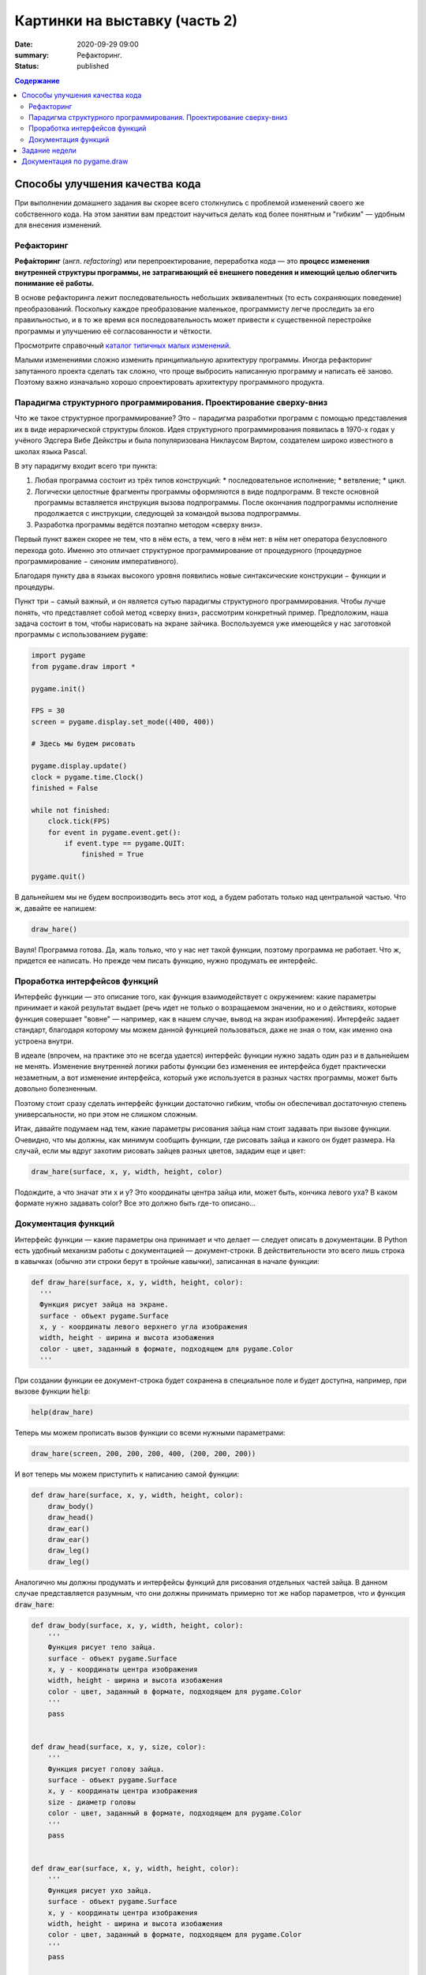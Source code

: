 Картинки на выставку (часть 2)
##############################

:date: 2020-09-29 09:00
:summary: Рефакторинг.
:status: published

.. default-role:: code
.. contents:: Содержание


Способы улучшения качества кода
===============================

При выполнении домашнего задания вы скорее всего столкнулись с проблемой
изменений своего же собственного кода. На этом занятии вам предстоит научиться
делать код более понятным и "гибким" — удобным для внесения изменений.

Рефакторинг
-----------

**Рефа́кторинг** (англ. *refactoring*) или перепроектирование, переработка кода —
это **процесс изменения внутренней структуры программы, не затрагивающий её
внешнего поведения и имеющий целью облегчить понимание её работы.**

В основе рефакторинга лежит последовательность небольших эквивалентных (то есть
сохраняющих поведение) преобразований. Поскольку каждое преобразование маленькое,
программисту легче проследить за его правильностью, и в то же время вся
последовательность может привести к существенной перестройке программы и
улучшению её согласованности и чёткости.

Просмотрите справочный `каталог типичных малых изменений`__.

.. __: https://refactoring.com/catalog/

Малыми изменениями сложно изменить принципиальную архитектуру программы.
Иногда рефакторинг запутанного проекта сделать так сложно, что проще выбросить
написанную программу и написать её заново. Поэтому важно изначально хорошо
спроектировать архитектуру программного продукта.

Парадигма структурного программирования. Проектирование сверху-вниз
-------------------------------------------------------------------

Что же такое структурное программирование? Это − парадигма разработки программ с
помощью представления их в виде иерархической структуры блоков.
Идея структурного программирования появилась в 1970-х годах у учёного Эдсгера
Вибе Дейкстры и была популяризована Никлаусом Виртом, создателем широко
известного в школах языка Pascal.

В эту парадигму входит всего три пункта:

1. Любая программа состоит из трёх типов конструкций:
   * последовательное исполнение;
   * ветвление;
   * цикл.
2. Логически целостные фрагменты программы оформляются в виде подпрограмм.
   В тексте основной программы вставляется инструкция вызова подпрограммы.
   После окончания подпрограммы исполнение продолжается с инструкции,
   следующей за командой вызова подпрограммы.
3. Разработка программы ведётся поэтапно методом «сверху вниз».

Первый пункт важен скорее не тем, что в нём есть, а тем, чего в нём нет:
в нём нет оператора безусловного перехода goto. Именно это отличает структурное
программирование от процедурного (процедурное программирование − синоним
императивного).

Благодаря пункту два в языках высокого уровня появились новые синтаксические конструкции − функции и процедуры.

Пункт три − самый важный, и он является сутью парадигмы структурного программирования. Чтобы лучше понять, что представляет собой метод «сверху вниз», рассмотрим конкретный пример. Предположим, наша задача состоит в том, чтобы нарисовать на экране зайчика. Воспользуемся уже имеющейся у нас заготовкой программы с использованием `pygame`:

.. code-block:: python

    import pygame
    from pygame.draw import *

    pygame.init()

    FPS = 30
    screen = pygame.display.set_mode((400, 400))

    # Здесь мы будем рисовать

    pygame.display.update()
    clock = pygame.time.Clock()
    finished = False

    while not finished:
        clock.tick(FPS)
        for event in pygame.event.get():
            if event.type == pygame.QUIT:
                finished = True

    pygame.quit()

В дальнейшем мы не будем воспроизводить весь этот код, а будем работать только над центральной частью. Что ж, давайте ее напишем:

.. code-block:: python

    draw_hare()

Вауля! Программа готова. Да, жаль только, что у нас нет такой функции, поэтому программа не работает. Что ж, придется ее написать. Но прежде чем писать функцию, нужно продумать ее интерфейс.

Проработка интерфейсов функций
------------------------------

Интерфейс функции — это описание того, как функция взаимодействует с окружением: какие параметры принимает и какой результат выдает (речь идет не только о возращаемом значении, но и о действиях, которые функция совершает "вовне" — например, как в нашем случае, вывод на экран изображения). Интерфейс задает стандарт, благодаря которому мы можем данной функцией пользоваться, даже не зная о том, как именно она устроена внутри.

В идеале (впрочем, на практике это не всегда удается) интерфейс функции нужно задать один раз и в дальнейшем не менять. Изменение внутренней логики работы функции без изменения ее интерфейса будет практически незаметным, а вот изменение интерфейса, который уже используется в разных частях программы, может быть довольно болезненным.

Поэтому стоит сразу сделать интерфейс функции достаточно гибким, чтобы он обеспечивал достаточную степень универсальности, но при этом не слишком сложным.

Итак, давайте подумаем над тем, какие параметры рисования зайца нам стоит задавать при вызове функции. Очевидно, что мы должны, как минимум сообщить функции, где рисовать зайца и какого он будет размера. На случай, если мы вдруг захотим рисовать зайцев разных цветов, зададим еще и цвет:

.. code-block:: python

    draw_hare(surface, x, y, width, height, color)

Подождите, а что значат эти x и y? Это координаты центра зайца или, может быть, кончика левого уха? В каком формате нужно задавать color? Все это должно быть где-то описано...


Документация функций
--------------------

Интерфейс функции — какие параметры она принимает и что делает — следует описать в документации. В Python есть удобный механизм работы с документацией — документ-строки. В действительности это всего лишь строка в кавычках (обычно эти строки берут в тройные кавычки), записанная в начале функции:

.. code-block:: python

    def draw_hare(surface, x, y, width, height, color):
      '''
      Функция рисует зайца на экране.
      surface - объект pygame.Surface
      x, y - координаты левого верхнего угла изображения
      width, height - ширина и высота изобажения
      color - цвет, заданный в формате, подходящем для pygame.Color
      '''

При создании функции ее документ-строка будет сохранена в специальное поле и будет доступна, например, при вызове функции `help`:

.. code-block:: python

    help(draw_hare)

Теперь мы можем прописать вызов функции со всеми нужными параметрами:

.. code-block:: python

    draw_hare(screen, 200, 200, 200, 400, (200, 200, 200))

И вот теперь мы можем приступить к написанию самой функции:

.. code-block:: python

    def draw_hare(surface, x, y, width, height, color):
        draw_body()
        draw_head()
        draw_ear()
        draw_ear()
        draw_leg()
        draw_leg()

Аналогично мы должны продумать и интерфейсы функций для рисования отдельных частей зайца. В данном случае представляется разумным, что они должны принимать примерно тот же набор параметров, что и функция `draw_hare`:

.. code-block:: python

    def draw_body(surface, x, y, width, height, color):
        '''
        Функция рисует тело зайца.
        surface - объект pygame.Surface
        x, y - координаты центра изображения
        width, height - ширина и высота изобажения
        color - цвет, заданный в формате, подходящем для pygame.Color
        '''
        pass


    def draw_head(surface, x, y, size, color):
        '''
        Функция рисует голову зайца.
        surface - объект pygame.Surface
        x, y - координаты центра изображения
        size - диаметр головы
        color - цвет, заданный в формате, подходящем для pygame.Color
        '''
        pass


    def draw_ear(surface, x, y, width, height, color):
        '''
        Функция рисует ухо зайца.
        surface - объект pygame.Surface
        x, y - координаты центра изображения
        width, height - ширина и высота изобажения
        color - цвет, заданный в формате, подходящем для pygame.Color
        '''
        pass


    def draw_leg(surface, x, y, width, height, color):
        '''
        Функция рисует ногу зайца.
        surface - объект pygame.Surface
        x, y - координаты центра изображения
        width, height - ширина и высота изобажения
        color - цвет, заданный в формате, подходящем для pygame.Color
        '''
        pass

Теперь можно закончить функцию `draw_hare`:

.. code-block:: python

    def draw_hare(surface, x, y, width, height, color):
        '''
        Функция рисует зайца на экране.
        surface - объект pygame.Surface
        x, y - координаты центра изображения
        width, height - ширина и высота изобажения
        color - цвет, заданный в формате, подходящем для pygame.Color
        '''
        body_width = width // 2
        body_height = height // 2
        body_y = y + body_height // 2
        draw_body(surface, x, body_y, body_width, body_height, color)

        head_size = height // 4
        draw_head(surface, x, y - head_size // 2, head_size, color)

        ear_height = height // 3
        ear_y = y - height // 2 + ear_height // 2
        for ear_x in (x - head_size // 4, x + head_size // 4):
            draw_ear(surface, ear_x, ear_y, width // 8, ear_height, color)

        leg_height = height // 16
        leg_y = y + height // 2 - leg_height // 2
        for leg_x in (x - width // 4, x + width // 4):
            draw_leg(surface, leg_x, leg_y, width // 4, leg_height, color)

Функции рисования отдельных частей зайца можно пока сделать совсем простыми (сделать их более красивыми можно будет позже):

.. code-block:: python

    def draw_body(surface, x, y, width, height, color):
        '''
        Функция рисует тело зайца.
        surface - объект pygame.Surface
        x, y - координаты центра изображения
        width, height - ширина и высота изобажения
        color - цвет, заданный в формате, подходящем для pygame.Color
        '''
        ellipse(surface, color, (x - width // 2, y - height // 2, width, height))


    def draw_head(surface, x, y, size, color):
        '''
        Функция рисует голову зайца.
        surface - объект pygame.Surface
        x, y - координаты центра изображения
        size - диаметр головы
        color - цвет, заданный в формате, подходящем для pygame.Color
        '''
        circle(surface, color, (x, y), size // 2)


    def draw_ear(surface, x, y, width, height, color):
        '''
        Функция рисует ухо зайца.
        surface - объект pygame.Surface
        x, y - координаты центра изображения
        width, height - ширина и высота изобажения
        color - цвет, заданный в формате, подходящем для pygame.Color
        '''
        ellipse(surface, color, (x - width // 2, y - height // 2, width, height))


    def draw_leg(surface, x, y, width, height, color):
        '''
        Функция рисует ногу зайца.
        surface - объект pygame.Surface
        x, y - координаты центра изображения
        width, height - ширина и высота изобажения
        color - цвет, заданный в формате, подходящем для pygame.Color
        '''
        ellipse(surface, color, (x - width // 2, y - height // 2, width, height))

Вот что у нас получилось:

.. image:: ../images/lab5/hare.png
    :align: center

Задание недели
==============

Сделайте себе fork проекта, который даст вам преподаватель (это проект одного
из ваших товарищей).

Ваша задача сделать рефакторинг этого кода так, чтобы можно было быстро вносить
изменения (местоположения объектов, количество, их размер).


Документация по pygame.draw
===========================

.. raw:: html

   <!DOCTYPE html PUBLIC "-//W3C//DTD XHTML 1.0 Transitional//EN"
     "http://www.w3.org/TR/xhtml1/DTD/xhtml1-transitional.dtd">

   <html xmlns="http://www.w3.org/1999/xhtml">
     <head>
       <meta http-equiv="X-UA-Compatible" content="IE=Edge" />
       <meta http-equiv="Content-Type" content="text/html; charset=utf-8" />
       <title>pygame.draw &#8212; pygame v2.0.0.dev7 documentation</title>
       <link rel="stylesheet" href="../images/lab5/pygame.css" type="text/css" />
       <link rel="stylesheet" href="../images/lab5/pygments.css" type="text/css" />
       <script type="text/javascript" id="documentation_options" data-url_root="../" src="../images/lab5/documentation_options.js"></script>
       <script type="text/javascript" src="../images/lab5/jquery.js"></script>
       <script type="text/javascript" src="../images/lab5/underscore.js"></script>
       <script type="text/javascript" src="../images/lab5/doctools.js"></script>
       <script type="text/javascript" src="../images/lab5/language_data.js"></script>
       <link rel="shortcut icon" href="../images/lab5/pygame.ico"/>
       <link rel="index" title="Index" href="../genindex.html" />
       <link rel="search" title="Search" href="../search.html" />
       <link rel="next" title="pygame.event" href="event.html" />
       <link rel="prev" title="pygame.display" href="display.html" />
     </head><body>

       <div class="document">

     <div class="header">
       <table>
         <tr>
      <td class="logo">
        <a href="https://www.pygame.org/">
          <img src="../images/lab5/pygame_tiny.png"/>
        </a>
        <h5>pygame documentation</h5>
      </td>
      <td class="pagelinks">
        <div class="top">
          <a href="https://www.pygame.org/">Pygame Home</a> ||
          <a href="../index.html">Help Contents</a> ||
          <a href="../genindex.html">Reference Index</a>

           <form action="../search.html" method="get" style="display:inline;float:right;">
             <input name="q" value="" type="text">
             <input value="search" type="submit">
           </form>
        </div>
        <hr style="color:black;border-bottom:none;border-style: dotted;border-bottom-style:none;">
        <p class="bottom"><b>Most useful stuff</b>:
          <a href="color.html">Color</a> |
          <a href="display.html">display</a> |
          <a href="draw.html">draw</a> |
          <a href="event.html">event</a> |
          <a href="font.html">font</a> |
          <a href="image.html">image</a> |
          <a href="key.html">key</a> |
          <a href="locals.html">locals</a> |
          <a href="mixer.html">mixer</a> |
          <a href="mouse.html">mouse</a> |
          <a href="rect.html">Rect</a> |
          <a href="surface.html">Surface</a> |
          <a href="time.html">time</a> |
          <a href="music.html">music</a> |
          <a href="pygame.html">pygame</a>
        </p>

        <p class="bottom"><b>Advanced stuff</b>:
          <a href="cursors.html">cursors</a> |
          <a href="joystick.html">joystick</a> |
          <a href="mask.html">mask</a> |
          <a href="sprite.html">sprite</a> |
          <a href="transform.html">transform</a> |
          <a href="bufferproxy.html">BufferProxy</a> |
          <a href="freetype.html">freetype</a> |
          <a href="gfxdraw.html">gfxdraw</a> |
          <a href="midi.html">midi</a> |
          <a href="overlay.html">Overlay</a> |
          <a href="pixelarray.html">PixelArray</a> |
          <a href="pixelcopy.html">pixelcopy</a> |
          <a href="sndarray.html">sndarray</a> |
          <a href="surfarray.html">surfarray</a> |
          <a href="math.html">math</a>
        </p>

        <p class="bottom"><b>Other</b>:
          <a href="camera.html">camera</a> |
          <a href="cdrom.html">cdrom</a> |
          <a href="examples.html">examples</a> |
          <a href="fastevent.html">fastevent</a> |
          <a href="scrap.html">scrap</a> |
          <a href="tests.html">tests</a> |
          <a href="touch.html">touch</a> |
          <a href="pygame.html#module-pygame.version">version</a>
        </p>
      </td>
         </tr>
       </table>
     </div>

         <div class="documentwrapper">
             <div class="body" role="main">

   <div class="section" id="module-pygame.draw">
   <span id="pygame-draw"></span><dl class="definition module">
   <dt class="title module">
   <code class="docutils literal notranslate"><span class="pre">pygame.draw</span></code></dt>
   <dd><div class="line-block">
   <div class="line"><span class="summaryline">pygame module for drawing shapes</span></div>
   </div>
   <table border="1" class="toc docutils">
   <colgroup>
   <col width="23%" />
   <col width="1%" />
   <col width="76%" />
   </colgroup>
   <tbody valign="top">
   <tr class="row-odd"><td><a class="toc reference external" href="draw.html#pygame.draw.rect">pygame.draw.rect</a></td>
   <td>—</td>
   <td>draw a rectangle</td>
   </tr>
   <tr class="row-even"><td><a class="toc reference external" href="draw.html#pygame.draw.polygon">pygame.draw.polygon</a></td>
   <td>—</td>
   <td>draw a polygon</td>
   </tr>
   <tr class="row-odd"><td><a class="toc reference external" href="draw.html#pygame.draw.circle">pygame.draw.circle</a></td>
   <td>—</td>
   <td>draw a circle</td>
   </tr>
   <tr class="row-even"><td><a class="toc reference external" href="draw.html#pygame.draw.ellipse">pygame.draw.ellipse</a></td>
   <td>—</td>
   <td>draw an ellipse</td>
   </tr>
   <tr class="row-odd"><td><a class="toc reference external" href="draw.html#pygame.draw.arc">pygame.draw.arc</a></td>
   <td>—</td>
   <td>draw an elliptical arc</td>
   </tr>
   <tr class="row-even"><td><a class="toc reference external" href="draw.html#pygame.draw.line">pygame.draw.line</a></td>
   <td>—</td>
   <td>draw a straight line</td>
   </tr>
   <tr class="row-odd"><td><a class="toc reference external" href="draw.html#pygame.draw.lines">pygame.draw.lines</a></td>
   <td>—</td>
   <td>draw multiple contiguous straight line segments</td>
   </tr>
   <tr class="row-even"><td><a class="toc reference external" href="draw.html#pygame.draw.aaline">pygame.draw.aaline</a></td>
   <td>—</td>
   <td>draw a straight antialiased line</td>
   </tr>
   <tr class="row-odd"><td><a class="toc reference external" href="draw.html#pygame.draw.aalines">pygame.draw.aalines</a></td>
   <td>—</td>
   <td>draw multiple contiguous straight antialiased line segments</td>
   </tr>
   </tbody>
   </table>
   <p>Draw several simple shapes to a surface. These functions will work for
   rendering to any format of surface. Rendering to hardware surfaces will be
   slower than regular software surfaces.</p>
   <p>Most of the functions take a width argument to represent the size of stroke
   (thickness) around the edge of the shape. If a width of 0 is passed the shape
   will be filled (solid).</p>
   <p>All the drawing functions respect the clip area for the surface and will be
   constrained to that area. The functions return a rectangle representing the
   bounding area of changed pixels. This bounding rectangle is the 'minimum'
   bounding box that encloses the affected area.</p>
   <p>All the drawing functions accept a color argument that can be one of the
   following formats:</p>
   <blockquote>
   <div><ul class="simple">
   <li>a <a class="tooltip reference internal" href="color.html#pygame.Color" title=""><code class="xref py py-mod docutils literal notranslate"><span class="pre">pygame.Color</span></code><span class="tooltip-content">pygame object for color representations</span></a> object</li>
   <li>an <code class="docutils literal notranslate"><span class="pre">(RGB)</span></code> triplet (tuple/list)</li>
   <li>an <code class="docutils literal notranslate"><span class="pre">(RGBA)</span></code> quadruplet (tuple/list)</li>
   <li>an integer value that has been mapped to the surface's pixel format
   (see <a class="tooltip reference internal" href="surface.html#pygame.Surface.map_rgb" title=""><code class="xref py py-func docutils literal notranslate"><span class="pre">pygame.Surface.map_rgb()</span></code><span class="tooltip-content">convert a color into a mapped color value</span></a> and <a class="tooltip reference internal" href="surface.html#pygame.Surface.unmap_rgb" title=""><code class="xref py py-func docutils literal notranslate"><span class="pre">pygame.Surface.unmap_rgb()</span></code><span class="tooltip-content">convert a mapped integer color value into a Color</span></a>)</li>
   </ul>
   </div></blockquote>
   <p>A color's alpha value will be written directly into the surface (if the
   surface contains pixel alphas), but the draw function will not draw
   transparently.</p>
   <p>These functions temporarily lock the surface they are operating on. Many
   sequential drawing calls can be sped up by locking and unlocking the surface
   object around the draw calls (see <a class="tooltip reference internal" href="surface.html#pygame.Surface.lock" title=""><code class="xref py py-func docutils literal notranslate"><span class="pre">pygame.Surface.lock()</span></code><span class="tooltip-content">lock the Surface memory for pixel access</span></a> and
   <a class="tooltip reference internal" href="surface.html#pygame.Surface.unlock" title=""><code class="xref py py-func docutils literal notranslate"><span class="pre">pygame.Surface.unlock()</span></code><span class="tooltip-content">unlock the Surface memory from pixel access</span></a>).</p>
   <div class="admonition note">
   <p class="first admonition-title">Note</p>
   <p class="last">See the <a class="tooltip reference internal" href="gfxdraw.html#module-pygame.gfxdraw" title=""><code class="xref py py-mod docutils literal notranslate"><span class="pre">pygame.gfxdraw</span></code><span class="tooltip-content">pygame module for drawing shapes</span></a> module for alternative draw methods.</p>
   </div>
   <dl class="definition function">
   <dt class="title" id="pygame.draw.rect">
   <code class="descclassname">pygame.draw.</code><code class="descname">rect</code><span class="sig-paren">(</span><span class="sig-paren">)</span><a class="headerlink" href="#pygame.draw.rect" title="Permalink to this definition">¶</a></dt>
   <dd><div class="line-block">
   <div class="line"><span class="summaryline">draw a rectangle</span></div>
   <div class="line"><span class="signature">rect(surface, color, rect) -&gt; Rect</span></div>
   <div class="line"><span class="signature">rect(surface, color, rect, width=0, border_radius=0, border_radius=-1, border_top_left_radius=-1, border_top_right_radius=-1, border_bottom_left_radius=-1) -&gt; Rect</span></div>
   </div>
   <p>Draws a rectangle on the given surface.</p>
   <table class="docutils field-list" frame="void" rules="none">
   <col class="field-name" />
   <col class="field-body" />
   <tbody valign="top">
   <tr class="field-odd field"><th class="field-name">Parameters:</th><td class="field-body"><ul class="first simple">
   <li><strong>surface</strong> (<a class="reference internal" href="surface.html#pygame.Surface" title="pygame.Surface"><em>Surface</em></a>) -- surface to draw on</li>
   <li><strong>color</strong> (<a class="reference internal" href="color.html#pygame.Color" title="pygame.Color"><em>Color</em></a><em> or </em><em>int</em><em> or </em><em>tuple</em><em>(</em><em>int</em><em>, </em><em>int</em><em>, </em><em>int</em><em>, </em><em>[</em><em>int</em><em>]</em><em>)</em>) -- color to draw with, the alpha value is optional if using a
   tuple <code class="docutils literal notranslate"><span class="pre">(RGB[A])</span></code></li>
   <li><strong>rect</strong> (<a class="reference internal" href="rect.html#pygame.Rect" title="pygame.Rect"><em>Rect</em></a>) -- rectangle to draw, position and dimensions</li>
   <li><strong>width</strong> (<em>int</em>) -- <p>(optional) used for line thickness or to indicate that
   the rectangle is to be filled (not to be confused with the width value
   of the <code class="docutils literal notranslate"><span class="pre">rect</span></code> parameter)</p>
   <blockquote>
   <div><div class="line-block">
   <div class="line">if <code class="docutils literal notranslate"><span class="pre">width</span> <span class="pre">==</span> <span class="pre">0</span></code>, (default) fill the rectangle</div>
   <div class="line">if <code class="docutils literal notranslate"><span class="pre">width</span> <span class="pre">&gt;</span> <span class="pre">0</span></code>, used for line thickness</div>
   <div class="line">if <code class="docutils literal notranslate"><span class="pre">width</span> <span class="pre">&lt;</span> <span class="pre">0</span></code>, nothing will be drawn</div>
   <div class="line"><br /></div>
   </div>
   <div class="admonition note">
   <p class="first admonition-title">Note</p>
   <p class="last">When using <code class="docutils literal notranslate"><span class="pre">width</span></code> values <code class="docutils literal notranslate"><span class="pre">&gt;</span> <span class="pre">1</span></code>, the edge lines will grow
   outside the original boundary of the rect. For more details on
   how the thickness for edge lines grow, refer to the <code class="docutils literal notranslate"><span class="pre">width</span></code> notes
   of the <a class="tooltip reference internal" href="#pygame.draw.line" title=""><code class="xref py py-func docutils literal notranslate"><span class="pre">pygame.draw.line()</span></code><span class="tooltip-content">draw a straight line</span></a> function.</p>
   </div>
   </div></blockquote>
   </li>
   <li><strong>border_radius</strong> (<em>int</em>) -- (optional) used for drawing rectangle with rounded corners.
   The supported range is [0, min(height, width) / 2], with 0 representing a rectangle
   without rounded corners.</li>
   <li><strong>border_top_left_radius</strong> (<em>int</em>) -- (optional) used for setting the value of top left
   border. If you don't set this value, it will use the border_radius value.</li>
   <li><strong>border_top_right_radius</strong> (<em>int</em>) -- (optional) used for setting the value of top right
   border. If you don't set this value, it will use the border_radius value.</li>
   <li><strong>border_bottom_left_radius</strong> (<em>int</em>) -- (optional) used for setting the value of bottom left
   border. If you don't set this value, it will use the border_radius value.</li>
   <li><strong>border_bottom_right_radius</strong> (<em>int</em>) -- <p>(optional) used for setting the value of bottom right
   border. If you don't set this value, it will use the border_radius value.</p>
   <blockquote>
   <div><div class="line-block">
   <div class="line">if <code class="docutils literal notranslate"><span class="pre">border_radius</span> <span class="pre">&lt;</span> <span class="pre">1</span></code> it will draw rectangle without rounded corners</div>
   <div class="line">if any of border radii has the value <code class="docutils literal notranslate"><span class="pre">&lt;</span> <span class="pre">0</span></code> it will use value of the border_radius</div>
   <div class="line">If sum of radii on the same side of the rectangle is greater than the rect size the radii</div>
   <div class="line">will get scaled</div>
   </div>
   </div></blockquote>
   </li>
   </ul>
   </td>
   </tr>
   <tr class="field-even field"><th class="field-name">Returns:</th><td class="field-body"><p class="first">a rect bounding the changed pixels, if nothing is drawn the
   bounding rect's position will be the position of the given <code class="docutils literal notranslate"><span class="pre">rect</span></code>
   parameter and its width and height will be 0</p>
   </td>
   </tr>
   <tr class="field-odd field"><th class="field-name">Return type:</th><td class="field-body"><p class="first last"><a class="reference internal" href="rect.html#pygame.Rect" title="pygame.Rect">Rect</a></p>
   </td>
   </tr>
   </tbody>
   </table>
   <div class="admonition note">
   <p class="first admonition-title">Note</p>
   <p class="last">The <a class="tooltip reference internal" href="surface.html#pygame.Surface.fill" title=""><code class="xref py py-func docutils literal notranslate"><span class="pre">pygame.Surface.fill()</span></code><span class="tooltip-content">fill Surface with a solid color</span></a> method works just as well for drawing
   filled rectangles and can be hardware accelerated on some platforms with
   both software and hardware display modes.</p>
   </div>
   <div class="versionchanged">
   <p><span class="versionmodified">Changed in pygame 2.0.0: </span>Added support for keyword arguments.</p>
   </div>
   <div class="versionchanged">
   <p><span class="versionmodified">Changed in pygame 2.0.0.dev8: </span>Added support for border radius.</p>
   </div>
   </dd></dl>

   <dl class="definition function">
   <dt class="title" id="pygame.draw.polygon">
   <code class="descclassname">pygame.draw.</code><code class="descname">polygon</code><span class="sig-paren">(</span><span class="sig-paren">)</span><a class="headerlink" href="#pygame.draw.polygon" title="Permalink to this definition">¶</a></dt>
   <dd><div class="line-block">
   <div class="line"><span class="summaryline">draw a polygon</span></div>
   <div class="line"><span class="signature">polygon(surface, color, points) -&gt; Rect</span></div>
   <div class="line"><span class="signature">polygon(surface, color, points, width=0) -&gt; Rect</span></div>
   </div>
   <p>Draws a polygon on the given surface.</p>
   <table class="docutils field-list" frame="void" rules="none">
   <col class="field-name" />
   <col class="field-body" />
   <tbody valign="top">
   <tr class="field-odd field"><th class="field-name">Parameters:</th><td class="field-body"><ul class="first simple">
   <li><strong>surface</strong> (<a class="reference internal" href="surface.html#pygame.Surface" title="pygame.Surface"><em>Surface</em></a>) -- surface to draw on</li>
   <li><strong>color</strong> (<a class="reference internal" href="color.html#pygame.Color" title="pygame.Color"><em>Color</em></a><em> or </em><em>int</em><em> or </em><em>tuple</em><em>(</em><em>int</em><em>, </em><em>int</em><em>, </em><em>int</em><em>, </em><em>[</em><em>int</em><em>]</em><em>)</em>) -- color to draw with, the alpha value is optional if using a
   tuple <code class="docutils literal notranslate"><span class="pre">(RGB[A])</span></code></li>
   <li><strong>points</strong> (<em>tuple</em><em>(</em><em>coordinate</em><em>) or </em><em>list</em><em>(</em><em>coordinate</em><em>)</em>) -- a sequence of 3 or more (x, y) coordinates that make up the
   vertices of the polygon, each <em>coordinate</em> in the sequence must be a
   tuple/list/<a class="tooltip reference internal" href="math.html#pygame.math.Vector2" title=""><code class="xref py py-class docutils literal notranslate"><span class="pre">pygame.math.Vector2</span></code><span class="tooltip-content">a 2-Dimensional Vector</span></a> of 2 ints/floats,
   e.g. <code class="docutils literal notranslate"><span class="pre">[(x1,</span> <span class="pre">y1),</span> <span class="pre">(x2,</span> <span class="pre">y2),</span> <span class="pre">(x3,</span> <span class="pre">y3)]</span></code></li>
   <li><strong>width</strong> (<em>int</em>) -- <p>(optional) used for line thickness or to indicate that
   the polygon is to be filled</p>
   <blockquote>
   <div><div class="line-block">
   <div class="line">if width == 0, (default) fill the polygon</div>
   <div class="line">if width &gt; 0, used for line thickness</div>
   <div class="line">if width &lt; 0, nothing will be drawn</div>
   <div class="line"><br /></div>
   </div>
   <div class="admonition note">
   <p class="first admonition-title">Note</p>
   <p class="last">When using <code class="docutils literal notranslate"><span class="pre">width</span></code> values <code class="docutils literal notranslate"><span class="pre">&gt;</span> <span class="pre">1</span></code>, the edge lines will grow
   outside the original boundary of the polygon. For more details on
   how the thickness for edge lines grow, refer to the <code class="docutils literal notranslate"><span class="pre">width</span></code> notes
   of the <a class="tooltip reference internal" href="#pygame.draw.line" title=""><code class="xref py py-func docutils literal notranslate"><span class="pre">pygame.draw.line()</span></code><span class="tooltip-content">draw a straight line</span></a> function.</p>
   </div>
   </div></blockquote>
   </li>
   </ul>
   </td>
   </tr>
   <tr class="field-even field"><th class="field-name">Returns:</th><td class="field-body"><p class="first">a rect bounding the changed pixels, if nothing is drawn the
   bounding rect's position will be the position of the first point in the
   <code class="docutils literal notranslate"><span class="pre">points</span></code> parameter (float values will be truncated) and its width and
   height will be 0</p>
   </td>
   </tr>
   <tr class="field-odd field"><th class="field-name">Return type:</th><td class="field-body"><p class="first"><a class="reference internal" href="rect.html#pygame.Rect" title="pygame.Rect">Rect</a></p>
   </td>
   </tr>
   <tr class="field-even field"><th class="field-name">Raises:</th><td class="field-body"><ul class="first last simple">
   <li><strong>ValueError</strong> -- if <code class="docutils literal notranslate"><span class="pre">len(points)</span> <span class="pre">&lt;</span> <span class="pre">3</span></code> (must have at least 3 points)</li>
   <li><strong>TypeError</strong> -- if <code class="docutils literal notranslate"><span class="pre">points</span></code> is not a sequence or <code class="docutils literal notranslate"><span class="pre">points</span></code> does not
   contain number pairs</li>
   </ul>
   </td>
   </tr>
   </tbody>
   </table>
   <div class="admonition note">
   <p class="first admonition-title">Note</p>
   <p class="last">For an aapolygon, use <a class="reference internal" href="#pygame.draw.aalines" title="pygame.draw.aalines"><code class="xref py py-func docutils literal notranslate"><span class="pre">aalines()</span></code></a> with <code class="docutils literal notranslate"><span class="pre">closed=True</span></code>.</p>
   </div>
   <div class="versionchanged">
   <p><span class="versionmodified">Changed in pygame 2.0.0: </span>Added support for keyword arguments.</p>
   </div>
   </dd></dl>

   <dl class="definition function">
   <dt class="title" id="pygame.draw.circle">
   <code class="descclassname">pygame.draw.</code><code class="descname">circle</code><span class="sig-paren">(</span><span class="sig-paren">)</span><a class="headerlink" href="#pygame.draw.circle" title="Permalink to this definition">¶</a></dt>
   <dd><div class="line-block">
   <div class="line"><span class="summaryline">draw a circle</span></div>
   <div class="line"><span class="signature">circle(surface, color, center, radius) -&gt; Rect</span></div>
   <div class="line"><span class="signature">circle(surface, color, center, radius, width=0, draw_top_right=None, draw_top_left=None, draw_bottom_left=None, draw_bottom_right=None) -&gt; Rect</span></div>
   </div>
   <p>Draws a circle on the given surface.</p>
   <table class="docutils field-list" frame="void" rules="none">
   <col class="field-name" />
   <col class="field-body" />
   <tbody valign="top">
   <tr class="field-odd field"><th class="field-name">Parameters:</th><td class="field-body"><ul class="first simple">
   <li><strong>surface</strong> (<a class="reference internal" href="surface.html#pygame.Surface" title="pygame.Surface"><em>Surface</em></a>) -- surface to draw on</li>
   <li><strong>color</strong> (<a class="reference internal" href="color.html#pygame.Color" title="pygame.Color"><em>Color</em></a><em> or </em><em>int</em><em> or </em><em>tuple</em><em>(</em><em>int</em><em>, </em><em>int</em><em>, </em><em>int</em><em>, </em><em>[</em><em>int</em><em>]</em><em>)</em>) -- color to draw with, the alpha value is optional if using a
   tuple <code class="docutils literal notranslate"><span class="pre">(RGB[A])</span></code></li>
   <li><strong>center</strong> (<em>tuple</em><em>(</em><em>int</em><em> or </em><em>float</em><em>, </em><em>int</em><em> or </em><em>float</em><em>) or
   </em><em>list</em><em>(</em><em>int</em><em> or </em><em>float</em><em>, </em><em>int</em><em> or </em><em>float</em><em>) or </em><a class="reference internal" href="math.html#pygame.math.Vector2" title="pygame.math.Vector2"><em>Vector2</em></a><em>(</em><em>int</em><em> or </em><em>float</em><em>, </em><em>int</em><em> or </em><em>float</em><em>)</em>) -- center point of the circle as a sequence of 2 ints/floats,
   e.g. <code class="docutils literal notranslate"><span class="pre">(x,</span> <span class="pre">y)</span></code></li>
   <li><strong>radius</strong> (<em>int</em><em> or </em><em>float</em>) -- radius of the circle, measured from the <code class="docutils literal notranslate"><span class="pre">center</span></code> parameter,
   nothing will be drawn if the <code class="docutils literal notranslate"><span class="pre">radius</span></code> is less than 1</li>
   <li><strong>width</strong> (<em>int</em>) -- <p>(optional) used for line thickness or to indicate that
   the circle is to be filled</p>
   <blockquote>
   <div><div class="line-block">
   <div class="line">if <code class="docutils literal notranslate"><span class="pre">width</span> <span class="pre">==</span> <span class="pre">0</span></code>, (default) fill the circle</div>
   <div class="line">if <code class="docutils literal notranslate"><span class="pre">width</span> <span class="pre">&gt;</span> <span class="pre">0</span></code>, used for line thickness</div>
   <div class="line">if <code class="docutils literal notranslate"><span class="pre">width</span> <span class="pre">&lt;</span> <span class="pre">0</span></code>, nothing will be drawn</div>
   <div class="line"><br /></div>
   </div>
   <div class="admonition note">
   <p class="first admonition-title">Note</p>
   <p class="last">When using <code class="docutils literal notranslate"><span class="pre">width</span></code> values <code class="docutils literal notranslate"><span class="pre">&gt;</span> <span class="pre">1</span></code>, the edge lines will only grow
   inward.</p>
   </div>
   </div></blockquote>
   </li>
   <li><strong>draw_top_right</strong> (<em>bool</em>) -- (optional) if this is set to True than the top right corner
   of the circle will be drawn</li>
   <li><strong>draw_top_left</strong> (<em>bool</em>) -- (optional) if this is set to True than the top left corner
   of the circle will be drawn</li>
   <li><strong>draw_bottom_left</strong> (<em>bool</em>) -- (optional) if this is set to True than the bottom left corner
   of the circle will be drawn</li>
   <li><strong>draw_bottom_right</strong> (<em>bool</em>) -- <p>(optional) if this is set to True than the bottom right corner
   of the circle will be drawn</p>
   <blockquote>
   <div><div class="line-block">
   <div class="line">if any of the draw_circle_part is True than it will draw all circle parts that have the True</div>
   <div class="line">value, otherwise it will draw the entire circle.</div>
   </div>
   </div></blockquote>
   </li>
   </ul>
   </td>
   </tr>
   <tr class="field-even field"><th class="field-name">Returns:</th><td class="field-body"><p class="first">a rect bounding the changed pixels, if nothing is drawn the
   bounding rect's position will be the <code class="docutils literal notranslate"><span class="pre">center</span></code> parameter value (float
   values will be truncated) and its width and height will be 0</p>
   </td>
   </tr>
   <tr class="field-odd field"><th class="field-name">Return type:</th><td class="field-body"><p class="first"><a class="reference internal" href="rect.html#pygame.Rect" title="pygame.Rect">Rect</a></p>
   </td>
   </tr>
   <tr class="field-even field"><th class="field-name">Raises:</th><td class="field-body"><ul class="first last simple">
   <li><strong>TypeError</strong> -- if <code class="docutils literal notranslate"><span class="pre">center</span></code> is not a sequence of two numbers</li>
   <li><strong>TypeError</strong> -- if <code class="docutils literal notranslate"><span class="pre">radius</span></code> is not a number</li>
   </ul>
   </td>
   </tr>
   </tbody>
   </table>
   <div class="versionchanged">
   <p><span class="versionmodified">Changed in pygame 2.0.0: </span>Added support for keyword arguments.
   Nothing is drawn when the radius is 0 (a pixel at the <code class="docutils literal notranslate"><span class="pre">center</span></code> coordinates
   used to be drawn when the radius equaled 0).
   Floats, and Vector2 are accepted for the <code class="docutils literal notranslate"><span class="pre">center</span></code> param.
   The drawing algorithm was improved to look more like a circle.</p>
   </div>
   <div class="versionchanged">
   <p><span class="versionmodified">Changed in pygame 2.0.0.dev8: </span>Added support for drawing circle quadrants.</p>
   </div>
   </dd></dl>

   <dl class="definition function">
   <dt class="title" id="pygame.draw.ellipse">
   <code class="descclassname">pygame.draw.</code><code class="descname">ellipse</code><span class="sig-paren">(</span><span class="sig-paren">)</span><a class="headerlink" href="#pygame.draw.ellipse" title="Permalink to this definition">¶</a></dt>
   <dd><div class="line-block">
   <div class="line"><span class="summaryline">draw an ellipse</span></div>
   <div class="line"><span class="signature">ellipse(surface, color, rect) -&gt; Rect</span></div>
   <div class="line"><span class="signature">ellipse(surface, color, rect, width=0) -&gt; Rect</span></div>
   </div>
   <p>Draws an ellipse on the given surface.</p>
   <table class="docutils field-list" frame="void" rules="none">
   <col class="field-name" />
   <col class="field-body" />
   <tbody valign="top">
   <tr class="field-odd field"><th class="field-name">Parameters:</th><td class="field-body"><ul class="first simple">
   <li><strong>surface</strong> (<a class="reference internal" href="surface.html#pygame.Surface" title="pygame.Surface"><em>Surface</em></a>) -- surface to draw on</li>
   <li><strong>color</strong> (<a class="reference internal" href="color.html#pygame.Color" title="pygame.Color"><em>Color</em></a><em> or </em><em>int</em><em> or </em><em>tuple</em><em>(</em><em>int</em><em>, </em><em>int</em><em>, </em><em>int</em><em>, </em><em>[</em><em>int</em><em>]</em><em>)</em>) -- color to draw with, the alpha value is optional if using a
   tuple <code class="docutils literal notranslate"><span class="pre">(RGB[A])</span></code></li>
   <li><strong>rect</strong> (<a class="reference internal" href="rect.html#pygame.Rect" title="pygame.Rect"><em>Rect</em></a>) -- rectangle to indicate the position and dimensions of the
   ellipse, the ellipse will be centered inside the rectangle and bounded
   by it</li>
   <li><strong>width</strong> (<em>int</em>) -- <p>(optional) used for line thickness or to indicate that
   the ellipse is to be filled (not to be confused with the width value
   of the <code class="docutils literal notranslate"><span class="pre">rect</span></code> parameter)</p>
   <blockquote>
   <div><div class="line-block">
   <div class="line">if <code class="docutils literal notranslate"><span class="pre">width</span> <span class="pre">==</span> <span class="pre">0</span></code>, (default) fill the ellipse</div>
   <div class="line">if <code class="docutils literal notranslate"><span class="pre">width</span> <span class="pre">&gt;</span> <span class="pre">0</span></code>, used for line thickness</div>
   <div class="line">if <code class="docutils literal notranslate"><span class="pre">width</span> <span class="pre">&lt;</span> <span class="pre">0</span></code>, nothing will be drawn</div>
   <div class="line"><br /></div>
   </div>
   <div class="admonition note">
   <p class="first admonition-title">Note</p>
   <p class="last">When using <code class="docutils literal notranslate"><span class="pre">width</span></code> values <code class="docutils literal notranslate"><span class="pre">&gt;</span> <span class="pre">1</span></code>, the edge lines will only grow
   inward from the original boundary of the <code class="docutils literal notranslate"><span class="pre">rect</span></code> parameter.</p>
   </div>
   </div></blockquote>
   </li>
   </ul>
   </td>
   </tr>
   <tr class="field-even field"><th class="field-name">Returns:</th><td class="field-body"><p class="first">a rect bounding the changed pixels, if nothing is drawn the
   bounding rect's position will be the position of the given <code class="docutils literal notranslate"><span class="pre">rect</span></code>
   parameter and its width and height will be 0</p>
   </td>
   </tr>
   <tr class="field-odd field"><th class="field-name">Return type:</th><td class="field-body"><p class="first last"><a class="reference internal" href="rect.html#pygame.Rect" title="pygame.Rect">Rect</a></p>
   </td>
   </tr>
   </tbody>
   </table>
   <div class="versionchanged">
   <p><span class="versionmodified">Changed in pygame 2.0.0: </span>Added support for keyword arguments.</p>
   </div>
   </dd></dl>

   <dl class="definition function">
   <dt class="title" id="pygame.draw.arc">
   <code class="descclassname">pygame.draw.</code><code class="descname">arc</code><span class="sig-paren">(</span><span class="sig-paren">)</span><a class="headerlink" href="#pygame.draw.arc" title="Permalink to this definition">¶</a></dt>
   <dd><div class="line-block">
   <div class="line"><span class="summaryline">draw an elliptical arc</span></div>
   <div class="line"><span class="signature">arc(surface, color, rect, start_angle, stop_angle) -&gt; Rect</span></div>
   <div class="line"><span class="signature">arc(surface, color, rect, start_angle, stop_angle, width=1) -&gt; Rect</span></div>
   </div>
   <p>Draws an elliptical arc on the given surface.</p>
   <p>The two angle arguments are given in radians and indicate the start and stop
   positions of the arc. The arc is drawn in a counterclockwise direction from
   the <code class="docutils literal notranslate"><span class="pre">start_angle</span></code> to the <code class="docutils literal notranslate"><span class="pre">stop_angle</span></code>.</p>
   <table class="docutils field-list" frame="void" rules="none">
   <col class="field-name" />
   <col class="field-body" />
   <tbody valign="top">
   <tr class="field-odd field"><th class="field-name">Parameters:</th><td class="field-body"><ul class="first simple">
   <li><strong>surface</strong> (<a class="reference internal" href="surface.html#pygame.Surface" title="pygame.Surface"><em>Surface</em></a>) -- surface to draw on</li>
   <li><strong>color</strong> (<a class="reference internal" href="color.html#pygame.Color" title="pygame.Color"><em>Color</em></a><em> or </em><em>int</em><em> or </em><em>tuple</em><em>(</em><em>int</em><em>, </em><em>int</em><em>, </em><em>int</em><em>, </em><em>[</em><em>int</em><em>]</em><em>)</em>) -- color to draw with, the alpha value is optional if using a
   tuple <code class="docutils literal notranslate"><span class="pre">(RGB[A])</span></code></li>
   <li><strong>rect</strong> (<a class="reference internal" href="rect.html#pygame.Rect" title="pygame.Rect"><em>Rect</em></a>) -- rectangle to indicate the position and dimensions of the
   ellipse which the arc will be based on, the ellipse will be centered
   inside the rectangle</li>
   <li><strong>start_angle</strong> (<em>float</em>) -- start angle of the arc in radians</li>
   <li><strong>stop_angle</strong> (<em>float</em>) -- <p>stop angle of the arc in
   radians</p>
   <blockquote>
   <div><div class="line-block">
   <div class="line">if <code class="docutils literal notranslate"><span class="pre">start_angle</span> <span class="pre">&lt;</span> <span class="pre">stop_angle</span></code>, the arc is drawn in a
   counterclockwise direction from the <code class="docutils literal notranslate"><span class="pre">start_angle</span></code> to the
   <code class="docutils literal notranslate"><span class="pre">stop_angle</span></code></div>
   <div class="line">if <code class="docutils literal notranslate"><span class="pre">start_angle</span> <span class="pre">&gt;</span> <span class="pre">stop_angle</span></code>, tau (tau == 2 * pi) will be added
   to the <code class="docutils literal notranslate"><span class="pre">stop_angle</span></code>, if the resulting stop angle value is greater
   than the <code class="docutils literal notranslate"><span class="pre">start_angle</span></code> the above <code class="docutils literal notranslate"><span class="pre">start_angle</span> <span class="pre">&lt;</span> <span class="pre">stop_angle</span></code> case
   applies, otherwise nothing will be drawn</div>
   <div class="line">if <code class="docutils literal notranslate"><span class="pre">start_angle</span> <span class="pre">==</span> <span class="pre">stop_angle</span></code>, nothing will be drawn</div>
   <div class="line"><br /></div>
   </div>
   </div></blockquote>
   </li>
   <li><strong>width</strong> (<em>int</em>) -- <p>(optional) used for line thickness (not to be confused
   with the width value of the <code class="docutils literal notranslate"><span class="pre">rect</span></code> parameter)</p>
   <blockquote>
   <div><div class="line-block">
   <div class="line">if <code class="docutils literal notranslate"><span class="pre">width</span> <span class="pre">==</span> <span class="pre">0</span></code>, nothing will be drawn</div>
   <div class="line">if <code class="docutils literal notranslate"><span class="pre">width</span> <span class="pre">&gt;</span> <span class="pre">0</span></code>, (default is 1) used for line thickness</div>
   <div class="line">if <code class="docutils literal notranslate"><span class="pre">width</span> <span class="pre">&lt;</span> <span class="pre">0</span></code>, same as <code class="docutils literal notranslate"><span class="pre">width</span> <span class="pre">==</span> <span class="pre">0</span></code></div>
   </div>
   <div class="admonition note">
   <p class="first admonition-title">Note</p>
   <p class="last">When using <code class="docutils literal notranslate"><span class="pre">width</span></code> values <code class="docutils literal notranslate"><span class="pre">&gt;</span> <span class="pre">1</span></code>, the edge lines will only grow
   inward from the original boundary of the <code class="docutils literal notranslate"><span class="pre">rect</span></code> parameter.</p>
   </div>
   </div></blockquote>
   </li>
   </ul>
   </td>
   </tr>
   <tr class="field-even field"><th class="field-name">Returns:</th><td class="field-body"><p class="first">a rect bounding the changed pixels, if nothing is drawn the
   bounding rect's position will be the position of the given <code class="docutils literal notranslate"><span class="pre">rect</span></code>
   parameter and its width and height will be 0</p>
   </td>
   </tr>
   <tr class="field-odd field"><th class="field-name">Return type:</th><td class="field-body"><p class="first last"><a class="reference internal" href="rect.html#pygame.Rect" title="pygame.Rect">Rect</a></p>
   </td>
   </tr>
   </tbody>
   </table>
   <div class="versionchanged">
   <p><span class="versionmodified">Changed in pygame 2.0.0: </span>Added support for keyword arguments.</p>
   </div>
   </dd></dl>

   <dl class="definition function">
   <dt class="title" id="pygame.draw.line">
   <code class="descclassname">pygame.draw.</code><code class="descname">line</code><span class="sig-paren">(</span><span class="sig-paren">)</span><a class="headerlink" href="#pygame.draw.line" title="Permalink to this definition">¶</a></dt>
   <dd><div class="line-block">
   <div class="line"><span class="summaryline">draw a straight line</span></div>
   <div class="line"><span class="signature">line(surface, color, start_pos, end_pos, width) -&gt; Rect</span></div>
   <div class="line"><span class="signature">line(surface, color, start_pos, end_pos, width=1) -&gt; Rect</span></div>
   </div>
   <p>Draws a straight line on the given surface. There are no endcaps. For thick
   lines the ends are squared off.</p>
   <table class="docutils field-list" frame="void" rules="none">
   <col class="field-name" />
   <col class="field-body" />
   <tbody valign="top">
   <tr class="field-odd field"><th class="field-name">Parameters:</th><td class="field-body"><ul class="first simple">
   <li><strong>surface</strong> (<a class="reference internal" href="surface.html#pygame.Surface" title="pygame.Surface"><em>Surface</em></a>) -- surface to draw on</li>
   <li><strong>color</strong> (<a class="reference internal" href="color.html#pygame.Color" title="pygame.Color"><em>Color</em></a><em> or </em><em>int</em><em> or </em><em>tuple</em><em>(</em><em>int</em><em>, </em><em>int</em><em>, </em><em>int</em><em>, </em><em>[</em><em>int</em><em>]</em><em>)</em>) -- color to draw with, the alpha value is optional if using a
   tuple <code class="docutils literal notranslate"><span class="pre">(RGB[A])</span></code></li>
   <li><strong>start_pos</strong> (<em>tuple</em><em>(</em><em>int</em><em> or </em><em>float</em><em>, </em><em>int</em><em> or </em><em>float</em><em>) or
   </em><em>list</em><em>(</em><em>int</em><em> or </em><em>float</em><em>, </em><em>int</em><em> or </em><em>float</em><em>) or </em><a class="reference internal" href="math.html#pygame.math.Vector2" title="pygame.math.Vector2"><em>Vector2</em></a><em>(</em><em>int</em><em> or </em><em>float</em><em>, </em><em>int</em><em> or </em><em>float</em><em>)</em>) -- start position of the line, (x, y)</li>
   <li><strong>end_pos</strong> (<em>tuple</em><em>(</em><em>int</em><em> or </em><em>float</em><em>, </em><em>int</em><em> or </em><em>float</em><em>) or
   </em><em>list</em><em>(</em><em>int</em><em> or </em><em>float</em><em>, </em><em>int</em><em> or </em><em>float</em><em>) or </em><a class="reference internal" href="math.html#pygame.math.Vector2" title="pygame.math.Vector2"><em>Vector2</em></a><em>(</em><em>int</em><em> or </em><em>float</em><em>, </em><em>int</em><em> or </em><em>float</em><em>)</em>) -- end position of the line, (x, y)</li>
   <li><strong>width</strong> (<em>int</em>) -- <p>(optional) used for line thickness</p>
   <div class="line-block">
   <div class="line">if width &gt;= 1, used for line thickness (default is 1)</div>
   <div class="line">if width &lt; 1, nothing will be drawn</div>
   <div class="line"><br /></div>
   </div>
   <div class="admonition note">
   <p class="first admonition-title">Note</p>
   <p>When using <code class="docutils literal notranslate"><span class="pre">width</span></code> values <code class="docutils literal notranslate"><span class="pre">&gt;</span> <span class="pre">1</span></code>, lines will grow as follows.</p>
   <p>For odd <code class="docutils literal notranslate"><span class="pre">width</span></code> values, the thickness of each line grows with the
   original line being in the center.</p>
   <p class="last">For even <code class="docutils literal notranslate"><span class="pre">width</span></code> values, the thickness of each line grows with the
   original line being offset from the center (as there is no exact
   center line drawn). As a result, lines with a slope &lt; 1
   (horizontal-ish) will have 1 more pixel of thickness below the
   original line (in the y direction). Lines with a slope &gt;= 1
   (vertical-ish) will have 1 more pixel of thickness to the right of
   the original line (in the x direction).</p>
   </div>
   </li>
   </ul>
   </td>
   </tr>
   <tr class="field-even field"><th class="field-name">Returns:</th><td class="field-body"><p class="first">a rect bounding the changed pixels, if nothing is drawn the
   bounding rect's position will be the <code class="docutils literal notranslate"><span class="pre">start_pos</span></code> parameter value (float
   values will be truncated) and its width and height will be 0</p>
   </td>
   </tr>
   <tr class="field-odd field"><th class="field-name">Return type:</th><td class="field-body"><p class="first"><a class="reference internal" href="rect.html#pygame.Rect" title="pygame.Rect">Rect</a></p>
   </td>
   </tr>
   <tr class="field-even field"><th class="field-name">Raises:</th><td class="field-body"><p class="first last"><strong>TypeError</strong> -- if <code class="docutils literal notranslate"><span class="pre">start_pos</span></code> or <code class="docutils literal notranslate"><span class="pre">end_pos</span></code> is not a sequence of
   two numbers</p>
   </td>
   </tr>
   </tbody>
   </table>
   <div class="versionchanged">
   <p><span class="versionmodified">Changed in pygame 2.0.0: </span>Added support for keyword arguments.</p>
   </div>
   </dd></dl>

   <dl class="definition function">
   <dt class="title" id="pygame.draw.lines">
   <code class="descclassname">pygame.draw.</code><code class="descname">lines</code><span class="sig-paren">(</span><span class="sig-paren">)</span><a class="headerlink" href="#pygame.draw.lines" title="Permalink to this definition">¶</a></dt>
   <dd><div class="line-block">
   <div class="line"><span class="summaryline">draw multiple contiguous straight line segments</span></div>
   <div class="line"><span class="signature">lines(surface, color, closed, points) -&gt; Rect</span></div>
   <div class="line"><span class="signature">lines(surface, color, closed, points, width=1) -&gt; Rect</span></div>
   </div>
   <p>Draws a sequence of contiguous straight lines on the given surface. There are
   no endcaps or miter joints. For thick lines the ends are squared off.
   Drawing thick lines with sharp corners can have undesired looking results.</p>
   <table class="docutils field-list" frame="void" rules="none">
   <col class="field-name" />
   <col class="field-body" />
   <tbody valign="top">
   <tr class="field-odd field"><th class="field-name">Parameters:</th><td class="field-body"><ul class="first simple">
   <li><strong>surface</strong> (<a class="reference internal" href="surface.html#pygame.Surface" title="pygame.Surface"><em>Surface</em></a>) -- surface to draw on</li>
   <li><strong>color</strong> (<a class="reference internal" href="color.html#pygame.Color" title="pygame.Color"><em>Color</em></a><em> or </em><em>int</em><em> or </em><em>tuple</em><em>(</em><em>int</em><em>, </em><em>int</em><em>, </em><em>int</em><em>, </em><em>[</em><em>int</em><em>]</em><em>)</em>) -- color to draw with, the alpha value is optional if using a
   tuple <code class="docutils literal notranslate"><span class="pre">(RGB[A])</span></code></li>
   <li><strong>closed</strong> (<em>bool</em>) -- if <code class="docutils literal notranslate"><span class="pre">True</span></code> an additional line segment is drawn between
   the first and last points in the <code class="docutils literal notranslate"><span class="pre">points</span></code> sequence</li>
   <li><strong>points</strong> (<em>tuple</em><em>(</em><em>coordinate</em><em>) or </em><em>list</em><em>(</em><em>coordinate</em><em>)</em>) -- a sequence of 2 or more (x, y) coordinates, where each
   <em>coordinate</em> in the sequence must be a
   tuple/list/<a class="tooltip reference internal" href="math.html#pygame.math.Vector2" title=""><code class="xref py py-class docutils literal notranslate"><span class="pre">pygame.math.Vector2</span></code><span class="tooltip-content">a 2-Dimensional Vector</span></a> of 2 ints/floats and adjacent
   coordinates will be connected by a line segment, e.g. for the
   points <code class="docutils literal notranslate"><span class="pre">[(x1,</span> <span class="pre">y1),</span> <span class="pre">(x2,</span> <span class="pre">y2),</span> <span class="pre">(x3,</span> <span class="pre">y3)]</span></code> a line segment will be drawn
   from <code class="docutils literal notranslate"><span class="pre">(x1,</span> <span class="pre">y1)</span></code> to <code class="docutils literal notranslate"><span class="pre">(x2,</span> <span class="pre">y2)</span></code> and from <code class="docutils literal notranslate"><span class="pre">(x2,</span> <span class="pre">y2)</span></code> to <code class="docutils literal notranslate"><span class="pre">(x3,</span> <span class="pre">y3)</span></code>,
   additionally if the <code class="docutils literal notranslate"><span class="pre">closed</span></code> parameter is <code class="docutils literal notranslate"><span class="pre">True</span></code> another line segment
   will be drawn from <code class="docutils literal notranslate"><span class="pre">(x3,</span> <span class="pre">y3)</span></code> to <code class="docutils literal notranslate"><span class="pre">(x1,</span> <span class="pre">y1)</span></code></li>
   <li><strong>width</strong> (<em>int</em>) -- <p>(optional) used for line thickness</p>
   <div class="line-block">
   <div class="line">if width &gt;= 1, used for line thickness (default is 1)</div>
   <div class="line">if width &lt; 1, nothing will be drawn</div>
   <div class="line"><br /></div>
   </div>
   <div class="admonition note">
   <p class="first admonition-title">Note</p>
   <p class="last">When using <code class="docutils literal notranslate"><span class="pre">width</span></code> values <code class="docutils literal notranslate"><span class="pre">&gt;</span> <span class="pre">1</span></code> refer to the <code class="docutils literal notranslate"><span class="pre">width</span></code> notes
   of <a class="reference internal" href="#pygame.draw.line" title="pygame.draw.line"><code class="xref py py-func docutils literal notranslate"><span class="pre">line()</span></code></a> for details on how thick lines grow.</p>
   </div>
   </li>
   </ul>
   </td>
   </tr>
   <tr class="field-even field"><th class="field-name">Returns:</th><td class="field-body"><p class="first">a rect bounding the changed pixels, if nothing is drawn the
   bounding rect's position will be the position of the first point in the
   <code class="docutils literal notranslate"><span class="pre">points</span></code> parameter (float values will be truncated) and its width and
   height will be 0</p>
   </td>
   </tr>
   <tr class="field-odd field"><th class="field-name">Return type:</th><td class="field-body"><p class="first"><a class="reference internal" href="rect.html#pygame.Rect" title="pygame.Rect">Rect</a></p>
   </td>
   </tr>
   <tr class="field-even field"><th class="field-name">Raises:</th><td class="field-body"><ul class="first last simple">
   <li><strong>ValueError</strong> -- if <code class="docutils literal notranslate"><span class="pre">len(points)</span> <span class="pre">&lt;</span> <span class="pre">2</span></code> (must have at least 2 points)</li>
   <li><strong>TypeError</strong> -- if <code class="docutils literal notranslate"><span class="pre">points</span></code> is not a sequence or <code class="docutils literal notranslate"><span class="pre">points</span></code> does not
   contain number pairs</li>
   </ul>
   </td>
   </tr>
   </tbody>
   </table>
   <div class="versionchanged">
   <p><span class="versionmodified">Changed in pygame 2.0.0: </span>Added support for keyword arguments.</p>
   </div>
   </dd></dl>

   <dl class="definition function">
   <dt class="title" id="pygame.draw.aaline">
   <code class="descclassname">pygame.draw.</code><code class="descname">aaline</code><span class="sig-paren">(</span><span class="sig-paren">)</span><a class="headerlink" href="#pygame.draw.aaline" title="Permalink to this definition">¶</a></dt>
   <dd><div class="line-block">
   <div class="line"><span class="summaryline">draw a straight antialiased line</span></div>
   <div class="line"><span class="signature">aaline(surface, color, start_pos, end_pos) -&gt; Rect</span></div>
   <div class="line"><span class="signature">aaline(surface, color, start_pos, end_pos, blend=1) -&gt; Rect</span></div>
   </div>
   <p>Draws a straight antialiased line on the given surface.</p>
   <table class="docutils field-list" frame="void" rules="none">
   <col class="field-name" />
   <col class="field-body" />
   <tbody valign="top">
   <tr class="field-odd field"><th class="field-name">Parameters:</th><td class="field-body"><ul class="first simple">
   <li><strong>surface</strong> (<a class="reference internal" href="surface.html#pygame.Surface" title="pygame.Surface"><em>Surface</em></a>) -- surface to draw on</li>
   <li><strong>color</strong> (<a class="reference internal" href="color.html#pygame.Color" title="pygame.Color"><em>Color</em></a><em> or </em><em>int</em><em> or </em><em>tuple</em><em>(</em><em>int</em><em>, </em><em>int</em><em>, </em><em>int</em><em>, </em><em>[</em><em>int</em><em>]</em><em>)</em>) -- color to draw with, the alpha value is optional if using a
   tuple <code class="docutils literal notranslate"><span class="pre">(RGB[A])</span></code></li>
   <li><strong>start_pos</strong> (<em>tuple</em><em>(</em><em>int</em><em> or </em><em>float</em><em>, </em><em>int</em><em> or </em><em>float</em><em>) or
   </em><em>list</em><em>(</em><em>int</em><em> or </em><em>float</em><em>, </em><em>int</em><em> or </em><em>float</em><em>) or </em><a class="reference internal" href="math.html#pygame.math.Vector2" title="pygame.math.Vector2"><em>Vector2</em></a><em>(</em><em>int</em><em> or </em><em>float</em><em>, </em><em>int</em><em> or </em><em>float</em><em>)</em>) -- start position of the line, (x, y)</li>
   <li><strong>end_pos</strong> (<em>tuple</em><em>(</em><em>int</em><em> or </em><em>float</em><em>, </em><em>int</em><em> or </em><em>float</em><em>) or
   </em><em>list</em><em>(</em><em>int</em><em> or </em><em>float</em><em>, </em><em>int</em><em> or </em><em>float</em><em>) or </em><a class="reference internal" href="math.html#pygame.math.Vector2" title="pygame.math.Vector2"><em>Vector2</em></a><em>(</em><em>int</em><em> or </em><em>float</em><em>, </em><em>int</em><em> or </em><em>float</em><em>)</em>) -- end position of the line, (x, y)</li>
   <li><strong>blend</strong> (<em>int</em>) -- (optional) if non-zero (default) the line will be blended
   with the surface's existing pixel shades, otherwise it will overwrite them</li>
   </ul>
   </td>
   </tr>
   <tr class="field-even field"><th class="field-name">Returns:</th><td class="field-body"><p class="first">a rect bounding the changed pixels, if nothing is drawn the
   bounding rect's position will be the <code class="docutils literal notranslate"><span class="pre">start_pos</span></code> parameter value (float
   values will be truncated) and its width and height will be 0</p>
   </td>
   </tr>
   <tr class="field-odd field"><th class="field-name">Return type:</th><td class="field-body"><p class="first"><a class="reference internal" href="rect.html#pygame.Rect" title="pygame.Rect">Rect</a></p>
   </td>
   </tr>
   <tr class="field-even field"><th class="field-name">Raises:</th><td class="field-body"><p class="first last"><strong>TypeError</strong> -- if <code class="docutils literal notranslate"><span class="pre">start_pos</span></code> or <code class="docutils literal notranslate"><span class="pre">end_pos</span></code> is not a sequence of
   two numbers</p>
   </td>
   </tr>
   </tbody>
   </table>
   <div class="versionchanged">
   <p><span class="versionmodified">Changed in pygame 2.0.0: </span>Added support for keyword arguments.</p>
   </div>
   </dd></dl>

   <dl class="definition function">
   <dt class="title" id="pygame.draw.aalines">
   <code class="descclassname">pygame.draw.</code><code class="descname">aalines</code><span class="sig-paren">(</span><span class="sig-paren">)</span><a class="headerlink" href="#pygame.draw.aalines" title="Permalink to this definition">¶</a></dt>
   <dd><div class="line-block">
   <div class="line"><span class="summaryline">draw multiple contiguous straight antialiased line segments</span></div>
   <div class="line"><span class="signature">aalines(surface, color, closed, points) -&gt; Rect</span></div>
   <div class="line"><span class="signature">aalines(surface, color, closed, points, blend=1) -&gt; Rect</span></div>
   </div>
   <p>Draws a sequence of contiguous straight antialiased lines on the given
   surface.</p>
   <table class="docutils field-list" frame="void" rules="none">
   <col class="field-name" />
   <col class="field-body" />
   <tbody valign="top">
   <tr class="field-odd field"><th class="field-name">Parameters:</th><td class="field-body"><ul class="first simple">
   <li><strong>surface</strong> (<a class="reference internal" href="surface.html#pygame.Surface" title="pygame.Surface"><em>Surface</em></a>) -- surface to draw on</li>
   <li><strong>color</strong> (<a class="reference internal" href="color.html#pygame.Color" title="pygame.Color"><em>Color</em></a><em> or </em><em>int</em><em> or </em><em>tuple</em><em>(</em><em>int</em><em>, </em><em>int</em><em>, </em><em>int</em><em>, </em><em>[</em><em>int</em><em>]</em><em>)</em>) -- color to draw with, the alpha value is optional if using a
   tuple <code class="docutils literal notranslate"><span class="pre">(RGB[A])</span></code></li>
   <li><strong>closed</strong> (<em>bool</em>) -- if <code class="docutils literal notranslate"><span class="pre">True</span></code> an additional line segment is drawn between
   the first and last points in the <code class="docutils literal notranslate"><span class="pre">points</span></code> sequence</li>
   <li><strong>points</strong> (<em>tuple</em><em>(</em><em>coordinate</em><em>) or </em><em>list</em><em>(</em><em>coordinate</em><em>)</em>) -- a sequence of 2 or more (x, y) coordinates, where each
   <em>coordinate</em> in the sequence must be a
   tuple/list/<a class="tooltip reference internal" href="math.html#pygame.math.Vector2" title=""><code class="xref py py-class docutils literal notranslate"><span class="pre">pygame.math.Vector2</span></code><span class="tooltip-content">a 2-Dimensional Vector</span></a> of 2 ints/floats and adjacent
   coordinates will be connected by a line segment, e.g. for the
   points <code class="docutils literal notranslate"><span class="pre">[(x1,</span> <span class="pre">y1),</span> <span class="pre">(x2,</span> <span class="pre">y2),</span> <span class="pre">(x3,</span> <span class="pre">y3)]</span></code> a line segment will be drawn
   from <code class="docutils literal notranslate"><span class="pre">(x1,</span> <span class="pre">y1)</span></code> to <code class="docutils literal notranslate"><span class="pre">(x2,</span> <span class="pre">y2)</span></code> and from <code class="docutils literal notranslate"><span class="pre">(x2,</span> <span class="pre">y2)</span></code> to <code class="docutils literal notranslate"><span class="pre">(x3,</span> <span class="pre">y3)</span></code>,
   additionally if the <code class="docutils literal notranslate"><span class="pre">closed</span></code> parameter is <code class="docutils literal notranslate"><span class="pre">True</span></code> another line segment
   will be drawn from <code class="docutils literal notranslate"><span class="pre">(x3,</span> <span class="pre">y3)</span></code> to <code class="docutils literal notranslate"><span class="pre">(x1,</span> <span class="pre">y1)</span></code></li>
   <li><strong>blend</strong> (<em>int</em>) -- (optional) if non-zero (default) each line will be blended
   with the surface's existing pixel shades, otherwise the pixels will be
   overwritten</li>
   </ul>
   </td>
   </tr>
   <tr class="field-even field"><th class="field-name">Returns:</th><td class="field-body"><p class="first">a rect bounding the changed pixels, if nothing is drawn the
   bounding rect's position will be the position of the first point in the
   <code class="docutils literal notranslate"><span class="pre">points</span></code> parameter (float values will be truncated) and its width and
   height will be 0</p>
   </td>
   </tr>
   <tr class="field-odd field"><th class="field-name">Return type:</th><td class="field-body"><p class="first"><a class="reference internal" href="rect.html#pygame.Rect" title="pygame.Rect">Rect</a></p>
   </td>
   </tr>
   <tr class="field-even field"><th class="field-name">Raises:</th><td class="field-body"><ul class="first last simple">
   <li><strong>ValueError</strong> -- if <code class="docutils literal notranslate"><span class="pre">len(points)</span> <span class="pre">&lt;</span> <span class="pre">2</span></code> (must have at least 2 points)</li>
   <li><strong>TypeError</strong> -- if <code class="docutils literal notranslate"><span class="pre">points</span></code> is not a sequence or <code class="docutils literal notranslate"><span class="pre">points</span></code> does not
   contain number pairs</li>
   </ul>
   </td>
   </tr>
   </tbody>
   </table>
   <div class="versionchanged">
   <p><span class="versionmodified">Changed in pygame 2.0.0: </span>Added support for keyword arguments.</p>
   </div>
   </dd></dl>

   <div class="figure" id="id1">
   <a class="reference internal image-reference" href="../images/lab5/draw_module_example.png"><img alt="draw module example" src="../images/lab5/draw_module_example.png" style="width: 200.0px; height: 165.0px;" /></a>
   <p class="caption"><span class="caption-text">Example code for draw module.</span></p>
   </div>
   <div class="highlight-default notranslate"><div class="highlight"><pre><span></span><span class="c1"># Import a library of functions called &#39;pygame&#39;</span>
   <span class="kn">import</span> <span class="nn">pygame</span>
   <span class="kn">from</span> <span class="nn">math</span> <span class="k">import</span> <span class="n">pi</span>

   <span class="c1"># Initialize the game engine</span>
   <span class="n">pygame</span><span class="o">.</span><span class="n">init</span><span class="p">()</span>

   <span class="c1"># Define the colors we will use in RGB format</span>
   <span class="n">BLACK</span> <span class="o">=</span> <span class="p">(</span>  <span class="mi">0</span><span class="p">,</span>   <span class="mi">0</span><span class="p">,</span>   <span class="mi">0</span><span class="p">)</span>
   <span class="n">WHITE</span> <span class="o">=</span> <span class="p">(</span><span class="mi">255</span><span class="p">,</span> <span class="mi">255</span><span class="p">,</span> <span class="mi">255</span><span class="p">)</span>
   <span class="n">BLUE</span> <span class="o">=</span>  <span class="p">(</span>  <span class="mi">0</span><span class="p">,</span>   <span class="mi">0</span><span class="p">,</span> <span class="mi">255</span><span class="p">)</span>
   <span class="n">GREEN</span> <span class="o">=</span> <span class="p">(</span>  <span class="mi">0</span><span class="p">,</span> <span class="mi">255</span><span class="p">,</span>   <span class="mi">0</span><span class="p">)</span>
   <span class="n">RED</span> <span class="o">=</span>   <span class="p">(</span><span class="mi">255</span><span class="p">,</span>   <span class="mi">0</span><span class="p">,</span>   <span class="mi">0</span><span class="p">)</span>

   <span class="c1"># Set the height and width of the screen</span>
   <span class="n">size</span> <span class="o">=</span> <span class="p">[</span><span class="mi">400</span><span class="p">,</span> <span class="mi">300</span><span class="p">]</span>
   <span class="n">screen</span> <span class="o">=</span> <span class="n">pygame</span><span class="o">.</span><span class="n">display</span><span class="o">.</span><span class="n">set_mode</span><span class="p">(</span><span class="n">size</span><span class="p">)</span>

   <span class="n">pygame</span><span class="o">.</span><span class="n">display</span><span class="o">.</span><span class="n">set_caption</span><span class="p">(</span><span class="s2">&quot;Example code for the draw module&quot;</span><span class="p">)</span>

   <span class="c1">#Loop until the user clicks the close button.</span>
   <span class="n">done</span> <span class="o">=</span> <span class="kc">False</span>
   <span class="n">clock</span> <span class="o">=</span> <span class="n">pygame</span><span class="o">.</span><span class="n">time</span><span class="o">.</span><span class="n">Clock</span><span class="p">()</span>

   <span class="k">while</span> <span class="ow">not</span> <span class="n">done</span><span class="p">:</span>

       <span class="c1"># This limits the while loop to a max of 10 times per second.</span>
       <span class="c1"># Leave this out and we will use all CPU we can.</span>
       <span class="n">clock</span><span class="o">.</span><span class="n">tick</span><span class="p">(</span><span class="mi">10</span><span class="p">)</span>

       <span class="k">for</span> <span class="n">event</span> <span class="ow">in</span> <span class="n">pygame</span><span class="o">.</span><span class="n">event</span><span class="o">.</span><span class="n">get</span><span class="p">():</span> <span class="c1"># User did something</span>
           <span class="k">if</span> <span class="n">event</span><span class="o">.</span><span class="n">type</span> <span class="o">==</span> <span class="n">pygame</span><span class="o">.</span><span class="n">QUIT</span><span class="p">:</span> <span class="c1"># If user clicked close</span>
               <span class="n">done</span><span class="o">=</span><span class="kc">True</span> <span class="c1"># Flag that we are done so we exit this loop</span>

       <span class="c1"># All drawing code happens after the for loop and but</span>
       <span class="c1"># inside the main while done==False loop.</span>

       <span class="c1"># Clear the screen and set the screen background</span>
       <span class="n">screen</span><span class="o">.</span><span class="n">fill</span><span class="p">(</span><span class="n">WHITE</span><span class="p">)</span>

       <span class="c1"># Draw on the screen a GREEN line from (0, 0) to (50, 30) </span>
       <span class="c1"># 5 pixels wide.</span>
       <span class="n">pygame</span><span class="o">.</span><span class="n">draw</span><span class="o">.</span><span class="n">line</span><span class="p">(</span><span class="n">screen</span><span class="p">,</span> <span class="n">GREEN</span><span class="p">,</span> <span class="p">[</span><span class="mi">0</span><span class="p">,</span> <span class="mi">0</span><span class="p">],</span> <span class="p">[</span><span class="mi">50</span><span class="p">,</span><span class="mi">30</span><span class="p">],</span> <span class="mi">5</span><span class="p">)</span>

       <span class="c1"># Draw on the screen 3 BLACK lines, each 5 pixels wide.</span>
       <span class="c1"># The &#39;False&#39; means the first and last points are not connected.</span>
       <span class="n">pygame</span><span class="o">.</span><span class="n">draw</span><span class="o">.</span><span class="n">lines</span><span class="p">(</span><span class="n">screen</span><span class="p">,</span> <span class="n">BLACK</span><span class="p">,</span> <span class="kc">False</span><span class="p">,</span> <span class="p">[[</span><span class="mi">0</span><span class="p">,</span> <span class="mi">80</span><span class="p">],</span> <span class="p">[</span><span class="mi">50</span><span class="p">,</span> <span class="mi">90</span><span class="p">],</span> <span class="p">[</span><span class="mi">200</span><span class="p">,</span> <span class="mi">80</span><span class="p">],</span> <span class="p">[</span><span class="mi">220</span><span class="p">,</span> <span class="mi">30</span><span class="p">]],</span> <span class="mi">5</span><span class="p">)</span>

       <span class="c1"># Draw on the screen a GREEN line from (0, 50) to (50, 80) </span>
       <span class="c1"># Because it is an antialiased line, it is 1 pixel wide.</span>
       <span class="n">pygame</span><span class="o">.</span><span class="n">draw</span><span class="o">.</span><span class="n">aaline</span><span class="p">(</span><span class="n">screen</span><span class="p">,</span> <span class="n">GREEN</span><span class="p">,</span> <span class="p">[</span><span class="mi">0</span><span class="p">,</span> <span class="mi">50</span><span class="p">],[</span><span class="mi">50</span><span class="p">,</span> <span class="mi">80</span><span class="p">],</span> <span class="kc">True</span><span class="p">)</span>

       <span class="c1"># Draw a rectangle outline</span>
       <span class="n">pygame</span><span class="o">.</span><span class="n">draw</span><span class="o">.</span><span class="n">rect</span><span class="p">(</span><span class="n">screen</span><span class="p">,</span> <span class="n">BLACK</span><span class="p">,</span> <span class="p">[</span><span class="mi">75</span><span class="p">,</span> <span class="mi">10</span><span class="p">,</span> <span class="mi">50</span><span class="p">,</span> <span class="mi">20</span><span class="p">],</span> <span class="mi">2</span><span class="p">)</span>

       <span class="c1"># Draw a solid rectangle</span>
       <span class="n">pygame</span><span class="o">.</span><span class="n">draw</span><span class="o">.</span><span class="n">rect</span><span class="p">(</span><span class="n">screen</span><span class="p">,</span> <span class="n">BLACK</span><span class="p">,</span> <span class="p">[</span><span class="mi">150</span><span class="p">,</span> <span class="mi">10</span><span class="p">,</span> <span class="mi">50</span><span class="p">,</span> <span class="mi">20</span><span class="p">])</span>

       <span class="c1"># Draw a rectangle with rounded corners</span>
       <span class="n">pygame</span><span class="o">.</span><span class="n">draw</span><span class="o">.</span><span class="n">rect</span><span class="p">(</span><span class="n">screen</span><span class="p">,</span> <span class="n">GREEN</span><span class="p">,</span> <span class="p">[</span><span class="mi">115</span><span class="p">,</span> <span class="mi">210</span><span class="p">,</span> <span class="mi">70</span><span class="p">,</span> <span class="mi">40</span><span class="p">],</span> <span class="mi">10</span><span class="p">,</span> <span class="n">border_radius</span><span class="o">=</span><span class="mi">15</span><span class="p">)</span>
       <span class="n">pygame</span><span class="o">.</span><span class="n">draw</span><span class="o">.</span><span class="n">rect</span><span class="p">(</span><span class="n">screen</span><span class="p">,</span> <span class="n">RED</span><span class="p">,</span> <span class="p">[</span><span class="mi">135</span><span class="p">,</span> <span class="mi">260</span><span class="p">,</span> <span class="mi">50</span><span class="p">,</span> <span class="mi">30</span><span class="p">],</span> <span class="mi">0</span><span class="p">,</span> <span class="n">border_radius</span><span class="o">=</span><span class="mi">10</span><span class="p">,</span> <span class="n">border_top_left_radius</span><span class="o">=</span><span class="mi">0</span><span class="p">,</span>
                        <span class="n">border_bottom_right_radius</span><span class="o">=</span><span class="mi">15</span><span class="p">)</span>

       <span class="c1"># Draw an ellipse outline, using a rectangle as the outside boundaries</span>
       <span class="n">pygame</span><span class="o">.</span><span class="n">draw</span><span class="o">.</span><span class="n">ellipse</span><span class="p">(</span><span class="n">screen</span><span class="p">,</span> <span class="n">RED</span><span class="p">,</span> <span class="p">[</span><span class="mi">225</span><span class="p">,</span> <span class="mi">10</span><span class="p">,</span> <span class="mi">50</span><span class="p">,</span> <span class="mi">20</span><span class="p">],</span> <span class="mi">2</span><span class="p">)</span>

       <span class="c1"># Draw an solid ellipse, using a rectangle as the outside boundaries</span>
       <span class="n">pygame</span><span class="o">.</span><span class="n">draw</span><span class="o">.</span><span class="n">ellipse</span><span class="p">(</span><span class="n">screen</span><span class="p">,</span> <span class="n">RED</span><span class="p">,</span> <span class="p">[</span><span class="mi">300</span><span class="p">,</span> <span class="mi">10</span><span class="p">,</span> <span class="mi">50</span><span class="p">,</span> <span class="mi">20</span><span class="p">])</span>

       <span class="c1"># This draws a triangle using the polygon command</span>
       <span class="n">pygame</span><span class="o">.</span><span class="n">draw</span><span class="o">.</span><span class="n">polygon</span><span class="p">(</span><span class="n">screen</span><span class="p">,</span> <span class="n">BLACK</span><span class="p">,</span> <span class="p">[[</span><span class="mi">100</span><span class="p">,</span> <span class="mi">100</span><span class="p">],</span> <span class="p">[</span><span class="mi">0</span><span class="p">,</span> <span class="mi">200</span><span class="p">],</span> <span class="p">[</span><span class="mi">200</span><span class="p">,</span> <span class="mi">200</span><span class="p">]],</span> <span class="mi">5</span><span class="p">)</span>

       <span class="c1"># Draw an arc as part of an ellipse. </span>
       <span class="c1"># Use radians to determine what angle to draw.</span>
       <span class="n">pygame</span><span class="o">.</span><span class="n">draw</span><span class="o">.</span><span class="n">arc</span><span class="p">(</span><span class="n">screen</span><span class="p">,</span> <span class="n">BLACK</span><span class="p">,[</span><span class="mi">210</span><span class="p">,</span> <span class="mi">75</span><span class="p">,</span> <span class="mi">150</span><span class="p">,</span> <span class="mi">125</span><span class="p">],</span> <span class="mi">0</span><span class="p">,</span> <span class="n">pi</span><span class="o">/</span><span class="mi">2</span><span class="p">,</span> <span class="mi">2</span><span class="p">)</span>
       <span class="n">pygame</span><span class="o">.</span><span class="n">draw</span><span class="o">.</span><span class="n">arc</span><span class="p">(</span><span class="n">screen</span><span class="p">,</span> <span class="n">GREEN</span><span class="p">,[</span><span class="mi">210</span><span class="p">,</span> <span class="mi">75</span><span class="p">,</span> <span class="mi">150</span><span class="p">,</span> <span class="mi">125</span><span class="p">],</span> <span class="n">pi</span><span class="o">/</span><span class="mi">2</span><span class="p">,</span> <span class="n">pi</span><span class="p">,</span> <span class="mi">2</span><span class="p">)</span>
       <span class="n">pygame</span><span class="o">.</span><span class="n">draw</span><span class="o">.</span><span class="n">arc</span><span class="p">(</span><span class="n">screen</span><span class="p">,</span> <span class="n">BLUE</span><span class="p">,</span> <span class="p">[</span><span class="mi">210</span><span class="p">,</span> <span class="mi">75</span><span class="p">,</span> <span class="mi">150</span><span class="p">,</span> <span class="mi">125</span><span class="p">],</span> <span class="n">pi</span><span class="p">,</span><span class="mi">3</span><span class="o">*</span><span class="n">pi</span><span class="o">/</span><span class="mi">2</span><span class="p">,</span> <span class="mi">2</span><span class="p">)</span>
       <span class="n">pygame</span><span class="o">.</span><span class="n">draw</span><span class="o">.</span><span class="n">arc</span><span class="p">(</span><span class="n">screen</span><span class="p">,</span> <span class="n">RED</span><span class="p">,</span>  <span class="p">[</span><span class="mi">210</span><span class="p">,</span> <span class="mi">75</span><span class="p">,</span> <span class="mi">150</span><span class="p">,</span> <span class="mi">125</span><span class="p">],</span> <span class="mi">3</span><span class="o">*</span><span class="n">pi</span><span class="o">/</span><span class="mi">2</span><span class="p">,</span> <span class="mi">2</span><span class="o">*</span><span class="n">pi</span><span class="p">,</span> <span class="mi">2</span><span class="p">)</span>

       <span class="c1"># Draw a circle</span>
       <span class="n">pygame</span><span class="o">.</span><span class="n">draw</span><span class="o">.</span><span class="n">circle</span><span class="p">(</span><span class="n">screen</span><span class="p">,</span> <span class="n">BLUE</span><span class="p">,</span> <span class="p">[</span><span class="mi">60</span><span class="p">,</span> <span class="mi">250</span><span class="p">],</span> <span class="mi">40</span><span class="p">)</span>

       <span class="c1"># Draw only one circle quadrant</span>
       <span class="n">pygame</span><span class="o">.</span><span class="n">draw</span><span class="o">.</span><span class="n">circle</span><span class="p">(</span><span class="n">screen</span><span class="p">,</span> <span class="n">BLUE</span><span class="p">,</span> <span class="p">[</span><span class="mi">250</span><span class="p">,</span> <span class="mi">250</span><span class="p">],</span> <span class="mi">40</span><span class="p">,</span> <span class="mi">0</span><span class="p">,</span> <span class="n">draw_top_right</span><span class="o">=</span><span class="kc">True</span><span class="p">)</span>
       <span class="n">pygame</span><span class="o">.</span><span class="n">draw</span><span class="o">.</span><span class="n">circle</span><span class="p">(</span><span class="n">screen</span><span class="p">,</span> <span class="n">RED</span><span class="p">,</span> <span class="p">[</span><span class="mi">250</span><span class="p">,</span> <span class="mi">250</span><span class="p">],</span> <span class="mi">40</span><span class="p">,</span> <span class="mi">30</span><span class="p">,</span> <span class="n">draw_top_left</span><span class="o">=</span><span class="kc">True</span><span class="p">)</span>
       <span class="n">pygame</span><span class="o">.</span><span class="n">draw</span><span class="o">.</span><span class="n">circle</span><span class="p">(</span><span class="n">screen</span><span class="p">,</span> <span class="n">GREEN</span><span class="p">,</span> <span class="p">[</span><span class="mi">250</span><span class="p">,</span> <span class="mi">250</span><span class="p">],</span> <span class="mi">40</span><span class="p">,</span> <span class="mi">20</span><span class="p">,</span> <span class="n">draw_bottom_left</span><span class="o">=</span><span class="kc">True</span><span class="p">)</span>
       <span class="n">pygame</span><span class="o">.</span><span class="n">draw</span><span class="o">.</span><span class="n">circle</span><span class="p">(</span><span class="n">screen</span><span class="p">,</span> <span class="n">BLACK</span><span class="p">,</span> <span class="p">[</span><span class="mi">250</span><span class="p">,</span> <span class="mi">250</span><span class="p">],</span> <span class="mi">40</span><span class="p">,</span> <span class="mi">10</span><span class="p">,</span> <span class="n">draw_bottom_right</span><span class="o">=</span><span class="kc">True</span><span class="p">)</span>

       <span class="c1"># Go ahead and update the screen with what we&#39;ve drawn.</span>
       <span class="c1"># This MUST happen after all the other drawing commands.</span>
       <span class="n">pygame</span><span class="o">.</span><span class="n">display</span><span class="o">.</span><span class="n">flip</span><span class="p">()</span>

   <span class="c1"># Be IDLE friendly</span>
   <span class="n">pygame</span><span class="o">.</span><span class="n">quit</span><span class="p">()</span>
   </pre></div>
   </div>
   </dd></dl>

   </div>


   <br /><br />
   <hr />
   <a href="https://github.com/pygame/pygame/edit/master/docs/reST/ref/draw.rst" rel="nofollow">Edit on GitHub</a>
             </div>
         </div>
         <div class="clearer"></div>
       </div>
       <div class="related" role="navigation" aria-label="related navigation">
         <h3>Navigation</h3>
         <ul>
           <li class="right" style="margin-right: 10px">
             <a href="../genindex.html" title="General Index"
                accesskey="I">index</a></li>
           <li class="right" >
             <a href="../py-modindex.html" title="Python Module Index"
                >modules</a> |</li>
           <li class="right" >
             <a href="event.html" title="pygame.event"
                accesskey="N">next</a> |</li>
           <li class="right" >
             <a href="display.html" title="pygame.display"
                accesskey="P">previous</a> |</li>
           <li class="nav-item nav-item-0"><a href="../index.html">pygame v2.0.0.dev7 documentation</a> &#187;</li>
       <script type="text/javascript" src="https://www.pygame.org/comment/jquery.plugin.docscomments.js"></script>

         </ul>
       </div>
       <div class="footer" role="contentinfo">
           &#169; Copyright 2011-2019, pygame developers.
       </div>
     </body>
   </html>
